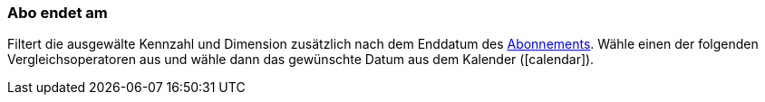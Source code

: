 === Abo endet am

Filtert die ausgewälte Kennzahl und Dimension zusätzlich nach dem Enddatum des xref:auftraege:abonnement.adoc#[Abonnements].
Wähle einen der folgenden Vergleichsoperatoren aus und wähle dann das gewünschte Datum aus dem Kalender (icon:calendar[]).
